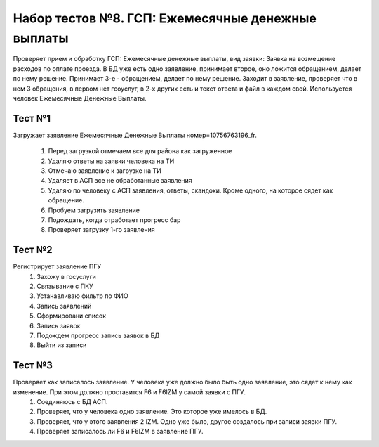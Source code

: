 Набор тестов №8. ГСП:  Ежемесячные денежные выплаты
===================================================
Проверяет прием и обработку ГСП:  Ежемесячные денежные выплаты, вид заявки: Заявка на возмещение расходов по оплате проезда. В БД уже есть одно заявление, принимает второе, оно ложится обращением, делает по нему решение. Принимает 3-е - обращением, делает по нему решение. Заходит в заявление, проверяет что в нем 3 обращения, в первом нет гсоуслуг, в 2-х других есть и текст ответа и файл в каждом свой. Используется человек Ежемесячные Денежные Выплаты.

Тест №1
-------
Загружает заявление Ежемесячные Денежные Выплаты номер=10756763196_fr.

    #. Перед загрузкой отмечаем все для района как загруженное
    #. Удаляю ответы на заявки человека на ТИ
    #. Отмечаю заявление  к загрузке на ТИ
    #. Удаляет в АСП все не обработанные заявления
    #. Удаляю по человеку с АСП заявления, ответы, скандоки. Кроме одного, на которое сядет как обращение.
    #. Пробуем загрузить заявление
    #. Подождать, когда отработает прогресс бар
    #. Проверяет загрузку 1-го заявления

Тест №2
-------
Регистрирует заявление ПГУ
    #. Захожу в госуслуги
    #. Связывание с ПКУ
    #. Устанавливаю фильтр по ФИО
    #. Запись заявлений
    #. Сформировани список
    #. Запись заявок
    #. Подождем прогресс запись заявок в БД
    #. Выйти из записи

Тест №3
-------
Проверяет как записалось заявление. У человека уже должно было быть одно заявление, это сядет к нему как изменение. При этом должно проставится F6 и F6IZM у самой заявки с ПГУ.
    #. Соединяюсь с БД АСП.
    #. Проверяет, что у человека одно заявление. Это которое уже имелось в БД.
    #. Проверяет, что у этого заявления 2 IZM. Одно уже было, другое создалось при записи заявки ПГУ.
    #. Проверяет записалось ли F6 и F6IZM в заявление ПГУ. 

